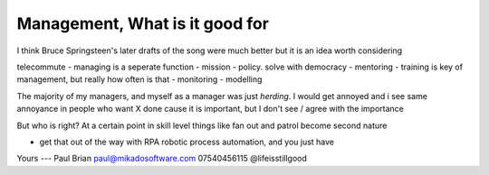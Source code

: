 Management, What is it good for
================================

I think Bruce Springsteen's later drafts of the song were much better but it is an idea worth considering



telecommute 
- managing is a seperate function
- mission - policy. solve with democracy
- mentoring - training is key of management, but really how often is that
- monitoring
- modelling

The majority of my managers, and myself as a manager was just *herding*.  I would get annoyed and i see same annoyance in people who want X done cause it is important, but I don't see / agree with the importance

But who is right?
At a certain point in skill level things like fan out and patrol become second nature



- get that out of the way with RPA robotic process automation, and you just have 

Yours
---
Paul Brian
paul@mikadosoftware.com
07540456115
@lifeisstillgood